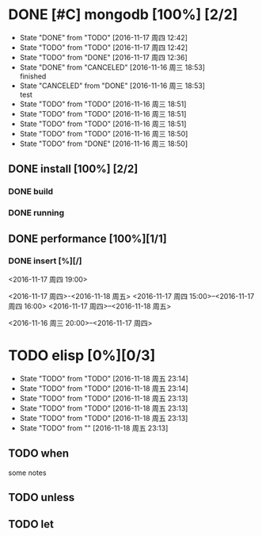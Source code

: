 #+SEQ_TODO: REPORT(r) BUG(b) KNOWNCAUSE(k) | FIXED(f)
#+SEQ_TODO: TODO(t!) | DONE(d@)  CANCELED(c@/!)   
* DONE [#C] mongodb [100%] [2/2]
- State "DONE"       from "TODO"       [2016-11-17 周四 12:42]
- State "TODO"       from "TODO"       [2016-11-17 周四 12:42]
- State "TODO"       from "DONE"       [2016-11-17 周四 12:36]
- State "DONE"       from "CANCELED"   [2016-11-16 周三 18:53] \\
  finished
- State "CANCELED"   from "DONE"       [2016-11-16 周三 18:53] \\
  test
- State "TODO"       from "TODO"       [2016-11-16 周三 18:51]
- State "TODO"       from "TODO"       [2016-11-16 周三 18:51]
- State "TODO"       from "TODO"       [2016-11-16 周三 18:51]
- State "TODO"       from "TODO"       [2016-11-16 周三 18:50]
- State "TODO"       from "DONE"       [2016-11-16 周三 18:50]


** DONE install [100%] [2/2]
*** DONE build
*** DONE running

** DONE performance [100%][1/1]
*** DONE insert [%][/]
DEADLINE: <2016-11-18 周五> SCHEDULED: <2016-11-17 周四 18:00>
<2016-11-17 周四 19:00>

<2016-11-17 周四>-<2016-11-18 周五>
<2016-11-17 周四 15:00>--<2016-11-17 周四 16:00>
<2016-11-17 周四>--<2016-11-18 周五>

<2016-11-16 周三 20:00>--<2016-11-17 周四>






* TODO elisp [0%][0/3]
- State "TODO"       from "TODO"       [2016-11-18 周五 23:14]
- State "TODO"       from "TODO"       [2016-11-18 周五 23:14]
- State "TODO"       from "TODO"       [2016-11-18 周五 23:13]
- State "TODO"       from "TODO"       [2016-11-18 周五 23:13]
- State "TODO"       from "TODO"       [2016-11-18 周五 23:13]
- State "TODO"       from ""           [2016-11-18 周五 23:13]
** TODO when 
some notes
** TODO unless
** TODO let
